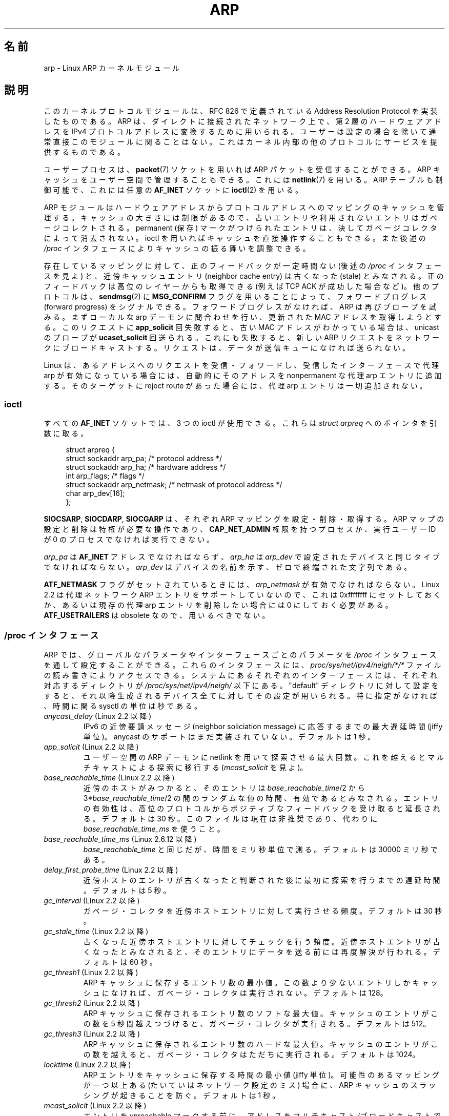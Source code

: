 '\" t
.\" This man page is Copyright (C) 1999 Matthew Wilcox <willy@bofh.ai>.
.\" Permission is granted to distribute possibly modified copies
.\" of this page provided the header is included verbatim,
.\" and in case of nontrivial modification author and date
.\" of the modification is added to the header.
.\" Modified June 1999 Andi Kleen
.\" $Id: arp.7,v 1.9 2001/03/12 08:45:27 nakano Exp $
.\"
.\" Japanese Version Copyright (c) 1999-2001 NAKANO Takeo all rights reserved.
.\" Translated 1999-12-06, NAKANO Takeo <nakano@apm.seikei.ac.jp>
.\" Updated & Modified 2001-02-16, NAKANO Takeo
.\" Updated 2008-12-26, Akihiro MOTOKI, LDP v3.14
.\"
.\"WORD		permanent		保存
.\"WORD		neighbor cache entry	近傍キャッシュエントリ
.\"WORD		stale			古くなった
.\"WORD		proxy arp		代理 arp
.\"WORD		garbage collect (-or)	ガベージ・コレクト(コレクタ)
.\"WORD		capability		権限
.\"WORD		neighbor soliciation message	近傍要請メッセージ
.\"WORD		network flooding	ネットワーク・フラッディング
.\"WORD		thrashing		スラッシング
.\"WORD		connection oriented	接続指向
.\"WORD		forward progress	フォワードプログレス
.\"
.TH ARP 7 2008-11-25 "Linux" "Linux Programmer's Manual"
.SH 名前
arp \- Linux ARP カーネルモジュール
.SH 説明
このカーネルプロトコルモジュールは、
RFC\ 826 で定義されている Address Resolution Protocol を
実装したものである。 ARP は、ダイレクトに接続されたネットワーク上で、
第 2 層のハードウェアアドレスをIPv4 プロトコルアドレスに
変換するために用いられる。ユーザーは設定の場合を除いて
通常直接このモジュールに関ることはない。
これはカーネル内部の他のプロトコルにサービスを提供するものである。
.PP
ユーザープロセスは、
.BR packet (7)
ソケットを用いれば ARP パケットを受信することができる。
ARP キャッシュをユーザー空間で管理することもできる。
これには
.BR netlink (7)
を用いる。 ARP テーブルも制御可能で、これには任意の
.B AF_INET
ソケットに
.BR ioctl (2)
を用いる。
.PP
ARP モジュールはハードウェアアドレスからプロトコルアドレスへの
マッピングのキャッシュを管理する。キャッシュの大きさには制限が
あるので、古いエントリや利用されないエントリはガベージコレクト
される。 permanent (保存) マークがつけられたエントリは、
決してガベージコレクタによって消去されない。
ioctl を用いればキャッシュを直接操作することもできる。
また後述の
.I /proc
インタフェースによりキャッシュの振る舞いを調整できる。
.PP
存在しているマッピングに対して、
正のフィードバックが一定時間ない (後述の
.I /proc
インタフェースを見よ) と、
近傍キャッシュエントリ (neighbor cache entry) は
古くなった (stale) とみなされる。
正のフィードバックは高位のレイヤーからも取得できる
(例えば TCP ACK が成功した場合など)。
他のプロトコルは、
.BR sendmsg (2)
に
.B MSG_CONFIRM
フラグを用いることによって、
フォワードプログレス (forward progress) をシグナルできる。
フォワードプログレスがなければ、
ARP は再びプローブを試みる。
まずローカルな arp デーモンに問合わせを行い、
更新された MAC アドレスを取得しようとする。
このリクエストに
.B app_solicit
回失敗すると、古い MAC アドレスがわかっている場合は、
unicast のプローブが
.B ucaset_solicit
回送られる。これにも失敗すると、新しい ARP リクエスト
をネットワークにブロードキャストする。
リクエストは、データが送信キューになければ送られない。
.PP
Linux は、あるアドレスへのリクエストを受信・フォワードし、
受信したインターフェースで代理 arp が有効になっている場合には、
自動的にそのアドレスを nonpermanent な代理 arp エントリに追加する。
そのターゲットに reject route があった場合には、
代理 arp エントリは一切追加されない。
.SS ioctl
すべての
.B AF_INET
ソケットでは、 3 つの ioctl が使用できる。
これらは
.I struct arpreq
へのポインタを引数に取る。

.in +4n
.nf
struct arpreq {
    struct sockaddr arp_pa;      /* protocol address */
    struct sockaddr arp_ha;      /* hardware address */
    int             arp_flags;   /* flags */
    struct sockaddr arp_netmask; /* netmask of protocol address */
    char            arp_dev[16];
};
.fi
.in

.BR SIOCSARP ", " SIOCDARP ", " SIOCGARP
は、それぞれ ARP マッピングを設定・削除・取得する。
ARP マップの設定と削除は特権が必要な操作であり、
.B CAP_NET_ADMIN
権限を持つプロセスか、実行ユーザー ID が 0 のプロセス
でなければ実行できない。
.PP
.I arp_pa
は
.B AF_INET
アドレスでなければならず、
.I arp_ha
は
.I arp_dev
で設定されたデバイスと同じタイプでなければならない。
.I arp_dev
はデバイスの名前を示す、ゼロで終端された文字列である。
.RS
.TS
tab(:) allbox;
c s
l l.
\fIarp_flags\fR
フラグ:意味
ATF_COM:参照完了
ATF_PERM:エントリを peramanent にする
ATF_PUBL:エントリを publish する
ATF_USETRAILERS:trailer が必要
ATF_NETMASK:netmask を用いる
ATF_DONTPUB:回答しない
.TE
.RE

.PP
.B ATF_NETMASK
フラグがセットされているときには、
.I arp_netmask
が有効でなければならない。
Linux 2.2 は代理ネットワーク ARP エントリをサポートしていないので、
これは 0xffffffff にセットしておくか、あるいは
現存の代理 arp エントリを削除したい場合には 0 にしておく必要がある。
.B ATF_USETRAILERS
は obsolete なので、用いるべきでない。
.SS /proc インタフェース
ARP では、グローバルなパラメータやインターフェースごとのパラメータを
.I /proc
インタフェースを通して設定することができる。
これらのインタフェースには、
.I proc/sys/net/ipv4/neigh/*/*
ファイルの読み書きによりアクセスできる。
システムにあるそれぞれのインターフェースには、
それぞれ対応するディレクトリが
.I /proc/sys/net/ipv4/neigh/
以下にある。
"default" ディレクトリに対して設定をすると、
それ以降生成されるデバイス全てに対してその設定が用いられる。
特に指定がなければ、時間に関る sysctl の単位は秒である。
.TP
.IR anycast_delay " (Linux 2.2 以降)"
.\" Precisely: 2.1.79
IPv6 の近傍要請メッセージ (neighbor soliciation message)
に応答するまでの最大遅延時間 (jiffy 単位)。
anycast のサポートはまだ実装されていない。
デフォルトは 1 秒。
.TP
.IR app_solicit " (Linux 2.2 以降)"
.\" Precisely: 2.1.79
ユーザー空間の ARP デーモンに netlink を用いて探索させる最大回数。
これを越えるとマルチキャストによる探索に移行する
.RI ( mcast_solicit
を見よ)。
.TP
.IR base_reachable_time " (Linux 2.2 以降)"
.\" Precisely: 2.1.79
近傍のホストがみつかると、そのエントリは
.IR base_reachable_time "/2 から 3*" base_reachable_time /2
の間のランダムな値の時間、有効であるとみなされる。
エントリの有効性は、高位のプロトコルからポジティブなフィードバックを
受け取ると延長される。デフォルトは 30 秒。
このファイルは現在は非推奨であり、代わりに
.I base_reachable_time_ms
を使うこと。
.TP
.IR base_reachable_time_ms " (Linux 2.6.12 以降)"
.I base_reachable_time
と同じだが、時間をミリ秒単位で測る。
デフォルトは 30000 ミリ秒である。
.TP
.IR delay_first_probe_time " (Linux 2.2 以降)"
.\" Precisely: 2.1.79
近傍ホストのエントリが古くなったと判断された後に
最初に探索を行うまでの遅延時間。デフォルトは 5 秒。
.TP
.IR gc_interval " (Linux 2.2 以降)"
.\" Precisely: 2.1.79
ガベージ・コレクタを近傍ホストエントリに対して実行させる頻度。
デフォルトは 30 秒。
.TP
.IR gc_stale_time " (Linux 2.2 以降)"
.\" Precisely: 2.1.79
古くなった近傍ホストエントリに対してチェックを行う頻度。
近傍ホストエントリが古くなったとみなされると、そのエントリに
データを送る前には再度解決が行われる。
デフォルトは 60 秒。
.TP
.IR gc_thresh1 " (Linux 2.2 以降)"
.\" Precisely: 2.1.79
ARP キャッシュに保存するエントリ数の最小値。
この数より少ないエントリしかキャッシュになければ、
ガベージ・コレクタは実行されない。
デフォルトは 128。
.TP
.IR gc_thresh2 " (Linux 2.2 以降)"
.\" Precisely: 2.1.79
ARP キャッシュに保存されるエントリ数のソフトな最大値。
キャッシュのエントリがこの数を 5 秒間越えつづけると、
ガベージ・コレクタが実行される。
デフォルトは 512。
.TP
.IR gc_thresh3 " (Linux 2.2 以降)"
.\" Precisely: 2.1.79
ARP キャッシュに保存されるエントリ数のハードな最大値。
キャッシュのエントリがこの数を越えると、
ガベージ・コレクタはただちに実行される。
デフォルトは 1024。
.TP
.IR locktime " (Linux 2.2 以降)"
.\" Precisely: 2.1.79
ARP エントリをキャッシュに保存する時間の最小値 (jiffy 単位)。
可能性のあるマッピングが一つ以上ある (たいていはネットワーク設定のミス)
場合に、 ARP キャッシュのスラッシングが起きることを防ぐ。
デフォルトは 1 秒。
.TP
.IR mcast_solicit " (Linux 2.2 以降)"
.\" Precisely: 2.1.79
エントリを unreachable マークする前に、
アドレスをマルチキャスト/ブロードキャストで解決しようとする
試行回数の最大値。
デフォルトは 3。
.TP
.IR proxy_delay " (Linux 2.2 以降)"
.\" Precisely: 2.1.79
既知の代理 ARP アドレスに対して ARP リクエストを受信した場合に、
応答前に最大
.I proxy_delay
jiffy まで遅延する。これは場合によって生じる
ネットワーク・フラッディング (network flooding) を避けるために用いる。
デフォルトは 0.8 秒。
.TP
.IR proxy_qlen " (Linux 2.2 以降)"
.\" Precisely: 2.1.79
代理 ARP アドレスに対してキューイングできる最大のパケット数。
デフォルトは 64。
.TP
.IR retrans_time " (Linux 2.2 以降)"
.\" Precisely: 2.1.79
リクエストを再度送るまでの遅延時間 (jiffy 単位)。
デフォルトは 1 秒。
このファイルは現在は非推奨であり、代わりに
.I retrans_time_ms
を使うこと。
.TP
.IR retrans_time_ms " (Linux 2.6.12 以降)"
リクエストを再度送るまでの遅延時間 (ミリ秒単位)。
デフォルトは 1000 ミリ秒。
.TP
.IR ucast_solicit " (Linux 2.2 以降)"
.\" Precisely: 2.1.79
ARP デーモンへの問い合わせを行う前に行う unicast 探索の最大試行数
.RI ( app_solicit
を見よ)。デフォルトは 3。
.TP
.IR unres_qlen " (Linux 2.2 以降)"
.\" Precisely: 2.1.79
解決されていないアドレスに対して、
他のネットワーク層からキューイングできる最大パケット数。
デフォルトは 3。
.SH バージョン
Linux 2.0 で、
.I struct arpreq
に
.I arp_dev
メンバーが含まれるように変更があった。また同時に
ioctl 番号も変更された。古い ioctl は
Linux 2.2 で用いることができなくなった。

ネットワークに対する代理 arp エントリ (netmask が 0xffffffff でない)
は、 Linux 2.2 で用いることができなくなった。
これはカーネルによって設定される、別のインターフェースにおける
到達可能なすべてのホストに対する自動代理 arp によって置き換えられた
(そのインターフェースでフォワーディングと代理 arp が有効になっている場合)。

.I neigh/*
の各インタフェースは Linux 2.2 以前には存在しない。
.SH バグ
いくつかのタイマー設定は jiffy で指定されるが、
jiffy はアーキテクチャやカーネルのバージョンに依存する。
.BR time (7)
を参照のこと。
.PP
ユーザー空間からポジティブなフィードバックを送る方法が存在しない。
つまり接続指向 (connection-oriented) のプロトコルをユーザー空間で
実装すると、余計な ARP トラフィックの原因となる。
なぜなら ndisc は定期的に MAC アドレスを再探索するからである。
同様の問題はいくつかのカーネルプロトコル (NFS over UDP など) にも存在する。
.PP
この man ページでは IPv4 特有の機能と
IPv4・IPv6 で共有される機能とがごっちゃになっている。
.SH 関連項目
.BR capabilities (7),
.BR ip (7)
.PP
.BR RFC\ 826 :
ARP に関する説明
.br
.BR RFC\ 2461 :
IPv6 neighbor discovery に関する説明と、
利用されている基礎アルゴリズム
.LP
Linux 2.2 以降の IPv4 ARP は、
可能な場合は IPv6 のアルゴリズムを用いる。
